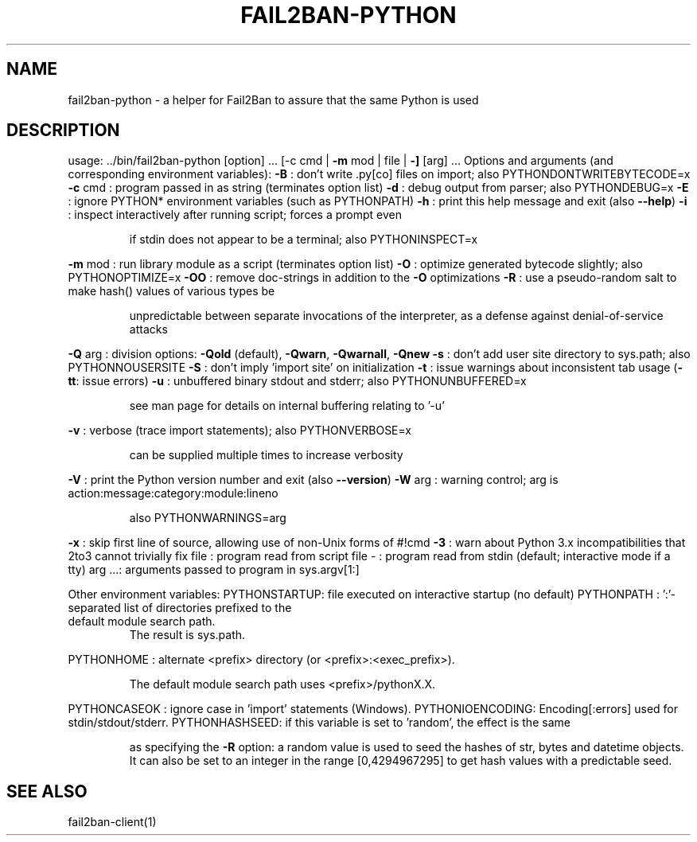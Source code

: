 .\" DO NOT MODIFY THIS FILE!  It was generated by help2man 1.47.4.
.TH FAIL2BAN-PYTHON "1" "October 2018" "fail2ban-python f2bversion" "User Commands"
.SH NAME
fail2ban-python \- a helper for Fail2Ban to assure that the same Python is used
.SH DESCRIPTION
usage: ../bin/fail2ban\-python [option] ... [\-c cmd | \fB\-m\fR mod | file | \fB\-]\fR [arg] ...
Options and arguments (and corresponding environment variables):
\fB\-B\fR     : don't write .py[co] files on import; also PYTHONDONTWRITEBYTECODE=x
\fB\-c\fR cmd : program passed in as string (terminates option list)
\fB\-d\fR     : debug output from parser; also PYTHONDEBUG=x
\fB\-E\fR     : ignore PYTHON* environment variables (such as PYTHONPATH)
\fB\-h\fR     : print this help message and exit (also \fB\-\-help\fR)
\fB\-i\fR     : inspect interactively after running script; forces a prompt even
.IP
if stdin does not appear to be a terminal; also PYTHONINSPECT=x
.PP
\fB\-m\fR mod : run library module as a script (terminates option list)
\fB\-O\fR     : optimize generated bytecode slightly; also PYTHONOPTIMIZE=x
\fB\-OO\fR    : remove doc\-strings in addition to the \fB\-O\fR optimizations
\fB\-R\fR     : use a pseudo\-random salt to make hash() values of various types be
.IP
unpredictable between separate invocations of the interpreter, as
a defense against denial\-of\-service attacks
.PP
\fB\-Q\fR arg : division options: \fB\-Qold\fR (default), \fB\-Qwarn\fR, \fB\-Qwarnall\fR, \fB\-Qnew\fR
\fB\-s\fR     : don't add user site directory to sys.path; also PYTHONNOUSERSITE
\fB\-S\fR     : don't imply 'import site' on initialization
\fB\-t\fR     : issue warnings about inconsistent tab usage (\fB\-tt\fR: issue errors)
\fB\-u\fR     : unbuffered binary stdout and stderr; also PYTHONUNBUFFERED=x
.IP
see man page for details on internal buffering relating to '\-u'
.PP
\fB\-v\fR     : verbose (trace import statements); also PYTHONVERBOSE=x
.IP
can be supplied multiple times to increase verbosity
.PP
\fB\-V\fR     : print the Python version number and exit (also \fB\-\-version\fR)
\fB\-W\fR arg : warning control; arg is action:message:category:module:lineno
.IP
also PYTHONWARNINGS=arg
.PP
\fB\-x\fR     : skip first line of source, allowing use of non\-Unix forms of #!cmd
\fB\-3\fR     : warn about Python 3.x incompatibilities that 2to3 cannot trivially fix
file   : program read from script file
\-      : program read from stdin (default; interactive mode if a tty)
arg ...: arguments passed to program in sys.argv[1:]
.PP
Other environment variables:
PYTHONSTARTUP: file executed on interactive startup (no default)
PYTHONPATH   : ':'\-separated list of directories prefixed to the
.TP
default module search path.
The result is sys.path.
.PP
PYTHONHOME   : alternate <prefix> directory (or <prefix>:<exec_prefix>).
.IP
The default module search path uses <prefix>/pythonX.X.
.PP
PYTHONCASEOK : ignore case in 'import' statements (Windows).
PYTHONIOENCODING: Encoding[:errors] used for stdin/stdout/stderr.
PYTHONHASHSEED: if this variable is set to 'random', the effect is the same
.IP
as specifying the \fB\-R\fR option: a random value is used to seed the hashes of
str, bytes and datetime objects.  It can also be set to an integer
in the range [0,4294967295] to get hash values with a predictable seed.
.SH "SEE ALSO"
.br 
fail2ban-client(1)
